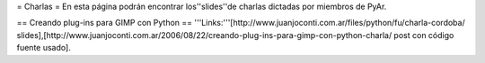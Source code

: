 = Charlas =
En esta página podrán encontrar los''slides''de charlas dictadas por miembros de PyAr.

== Creando plug-ins para GIMP con Python ==
'''Links:'''[http://www.juanjoconti.com.ar/files/python/fu/charla-cordoba/ slides],[http://www.juanjoconti.com.ar/2006/08/22/creando-plug-ins-para-gimp-con-python-charla/ post con código fuente usado].
